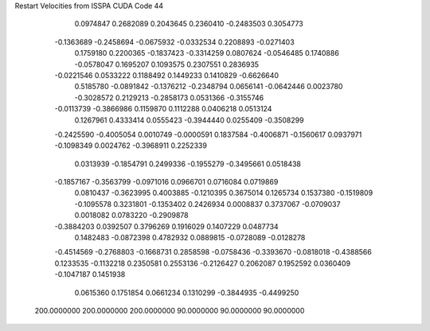 Restart Velocities from ISSPA CUDA Code
44
   0.0974847   0.2682089   0.2043645   0.2360410  -0.2483503   0.3054773
  -0.1363689  -0.2458694  -0.0675932  -0.0332534   0.2208893  -0.0271403
   0.1759180   0.2200365  -0.1837423  -0.3314259   0.0807624  -0.0546485
   0.1740886  -0.0578047   0.1695207   0.1093575   0.2307551   0.2836935
  -0.0221546   0.0533222   0.1188492   0.1449233   0.1410829  -0.6626640
   0.5185780  -0.0891842  -0.1376212  -0.2348794   0.0656141  -0.0642446
   0.0023780  -0.3028572   0.2129213  -0.2858173   0.0531366  -0.3155746
  -0.0113739  -0.3866986   0.1159870   0.1112288   0.0406218   0.0513124
   0.1267961   0.4333414   0.0555423  -0.3944440   0.0255409  -0.3508299
  -0.2425590  -0.4005054   0.0010749  -0.0000591   0.1837584  -0.4006871
  -0.1560617   0.0937971  -0.1098349   0.0024762  -0.3968911   0.2252339
   0.0313939  -0.1854791   0.2499336  -0.1955279  -0.3495661   0.0518438
  -0.1857167  -0.3563799  -0.0971016   0.0966701   0.0716084   0.0719869
   0.0810437  -0.3623995   0.4003885  -0.1210395   0.3675014   0.1265734
   0.1537380  -0.1519809  -0.1095578   0.3231801  -0.1353402   0.2426934
   0.0008837   0.3737067  -0.0709037   0.0018082   0.0783220  -0.2909878
  -0.3884203   0.0392507   0.3796269   0.1916029   0.1407229   0.0487734
   0.1482483  -0.0872398   0.4782932   0.0889815  -0.0728089  -0.0128278
  -0.4514569  -0.2768803  -0.1668731   0.2858598  -0.0758436  -0.3393670
  -0.0818018  -0.4388566   0.1233535  -0.1132218   0.2350581   0.2553136
  -0.2126427   0.2062087   0.1952592   0.0360409  -0.1047187   0.1451938
   0.0615360   0.1751854   0.0661234   0.1310299  -0.3844935  -0.4499250
 200.0000000 200.0000000 200.0000000  90.0000000  90.0000000  90.0000000
